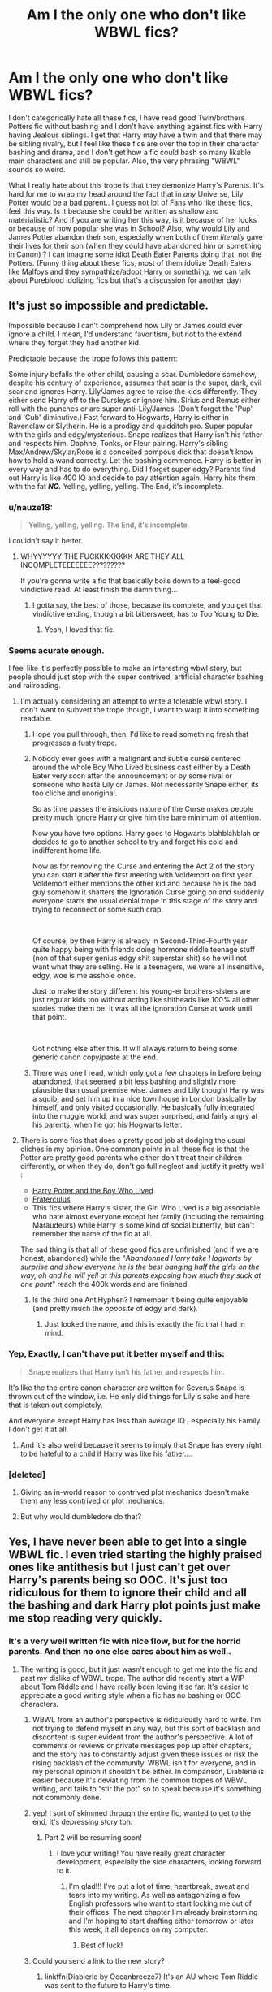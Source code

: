 #+TITLE: Am I the only one who don't like WBWL fics?

* Am I the only one who don't like WBWL fics?
:PROPERTIES:
:Score: 39
:DateUnix: 1566684056.0
:DateShort: 2019-Aug-25
:FlairText: Discussion
:END:
I don't categorically hate all these fics, I have read good Twin/brothers Potters fic without bashing and I don't have anything against fics with Harry having Jealous siblings. I get that Harry may have a twin and that there may be sibling rivalry, but I feel like these fics are over the top in their character bashing and drama, and I don't get how a fic could bash so many likable main characters and still be popular. Also, the very phrasing "WBWL" sounds so weird.

What I really hate about this trope is that they demonize Harry's Parents. It's hard for me to wrap my head around the fact that in /any/ Universe, Lily Potter would be a bad parent.. I guess not lot of Fans who like these fics, feel this way. Is it because she could be written as shallow and materialistic? And if you are writing her this way, is it because of her looks or because of how popular she was in School? Also, why would Lily and James Potter abandon their son, especially when both of them /literally/ gave their lives for their son (when they could have abandoned him or something in Canon) ? I can imagine some idiot Death Eater Parents doing that, not the Potters. (Funny thing about these fics, most of them idolize Death Eaters like Malfoys and they sympathize/adopt Harry or something, we can talk about Pureblood idolizing fics but that's a discussion for another day)


** It's just so impossible and predictable.

Impossible because I can't comprehend how Lily or James could ever ignore a child. I mean, I'd understand favoritism, but not to the extend where they forget they had another kid.

Predictable because the trope follows this pattern:

Some injury befalls the other child, causing a scar. Dumbledore somehow, despite his century of experience, assumes that scar is the super, dark, evil scar and ignores Harry. Lily/James agree to raise the kids differently. They either send Harry off to the Dursleys or ignore him. Sirius and Remus either roll with the punches or are super anti-Lily/James. (Don't forget the 'Pup' and 'Cub' diminutive.) Fast forward to Hogwarts, Harry is either in Ravenclaw or Slytherin. He is a prodigy and quidditch pro. Super popular with the girls and edgy/mysterious. Snape realizes that Harry isn't his father and respects him. Daphne, Tonks, or Fleur pairing. Harry's sibling Max/Andrew/Skylar/Rose is a conceited pompous dick that doesn't know how to hold a wand correctly. Let the bashing commence. Harry is better in every way and has to do everything. Did I forget super edgy? Parents find out Harry is like 400 IQ and decide to pay attention again. Harry hits them with the fat */NO./* Yelling, yelling, yelling. The End, it's incomplete.
:PROPERTIES:
:Author: harryredditalt
:Score: 61
:DateUnix: 1566689369.0
:DateShort: 2019-Aug-25
:END:

*** u/nauze18:
#+begin_quote
  Yelling, yelling, yelling. The End, it's incomplete.
#+end_quote

I couldn't say it better.
:PROPERTIES:
:Author: nauze18
:Score: 25
:DateUnix: 1566698901.0
:DateShort: 2019-Aug-25
:END:

**** WHYYYYYY THE FUCKKKKKKKK ARE THEY ALL INCOMPLETEEEEEEE?????????

If you're gonna write a fic that basically boils down to a feel-good vindictive read. At least finish the damn thing...
:PROPERTIES:
:Author: harryredditalt
:Score: 10
:DateUnix: 1566701137.0
:DateShort: 2019-Aug-25
:END:

***** I gotta say, the best of those, because its complete, and you get that vindictive ending, though a bit bittersweet, has to Too Young to Die.
:PROPERTIES:
:Author: nauze18
:Score: 4
:DateUnix: 1566701736.0
:DateShort: 2019-Aug-25
:END:

****** Yeah, I loved that fic.
:PROPERTIES:
:Author: harryredditalt
:Score: 3
:DateUnix: 1566709906.0
:DateShort: 2019-Aug-25
:END:


*** Seems acurate enough.

I feel like it's perfectly possible to make an interesting wbwl story, but people should just stop with the super contrived, artificial character bashing and railroading.
:PROPERTIES:
:Author: IFightWhales
:Score: 13
:DateUnix: 1566695458.0
:DateShort: 2019-Aug-25
:END:

**** I'm actually considering an attempt to write a tolerable wbwl story. I don't want to subvert the trope though, I want to warp it into something readable.
:PROPERTIES:
:Author: harryredditalt
:Score: 13
:DateUnix: 1566695584.0
:DateShort: 2019-Aug-25
:END:

***** Hope you pull through, then. I'd like to read something fresh that progresses a fusty trope.
:PROPERTIES:
:Author: IFightWhales
:Score: 9
:DateUnix: 1566696872.0
:DateShort: 2019-Aug-25
:END:


***** Nobody ever goes with a malignant and subtle curse centered around the whole Boy Who Lived business cast either by a Death Eater very soon after the announcement or by some rival or someone who haste Lily or James. Not necessarily Snape either, its too cliche and unoriginal.

So as time passes the insidious nature of the Curse makes people pretty much ignore Harry or give him the bare minimum of attention.

Now you have two options. Harry goes to Hogwarts blahblahblah or decides to go to another school to try and forget his cold and indifferent home life.

Now as for removing the Curse and entering the Act 2 of the story you can start it after the first meeting with Voldemort on first year. Voldemort either mentions the other kid and because he is the bad guy somehow it shatters the Ignoration Curse going on and suddenly everyone starts the usual denial trope in this stage of the story and trying to reconnect or some such crap.

​

Of course, by then Harry is already in Second-Third-Fourth year quite happy being with friends doing hormone riddle teenage stuff (non of that super genius edgy shit superstar shit) so he will not want what they are selling. He is a teenagers, we were all insensitive, edgy, woe is me asshole once.

Just to make the story different his young-er brothers-sisters are just regular kids too without acting like shitheads like 100% all other stories make them be. It was all the Ignoration Curse at work until that point.

​

Got nothing else after this. It will always return to being some generic canon copy/paste at the end.
:PROPERTIES:
:Author: NakedFury
:Score: 1
:DateUnix: 1566748914.0
:DateShort: 2019-Aug-25
:END:


***** There was one I read, which only got a few chapters in before being abandoned, that seemed a bit less bashing and slightly more plausible than usual premise wise. James and Lily thought Harry was a squib, and set him up in a nice townhouse in London basically by himself, and only visited occasionally. He basically fully integrated into the muggle world, and was super surprised, and fairly angry at his parents, when he got his Hogwarts letter.
:PROPERTIES:
:Author: prism1234
:Score: 1
:DateUnix: 1566812765.0
:DateShort: 2019-Aug-26
:END:


**** There is some fics that does a pretty good job at dodging the usual cliches in my opinion. One common points in all these fics is that the Potter are pretty good parents who either don't treat their children differently, or when they do, don't go full neglect and justify it pretty well :

- [[https://www.fanfiction.net/s/5353809/1/Harry-Potter-and-the-Boy-Who-Lived][Harry Potter and the Boy Who Lived]]
- [[https://www.reddit.com/r/HPfanfiction/comments/cuzr3f/am_i_the_only_one_who_dont_like_wbwl_fics/][Fraterculus]]
- This fics where Harry's sister, the Girl Who Lived is a big associable who hate almost everyone except her family (including the remaining Maraudeurs) while Harry is some kind of social butterfly, but can't remember the name of the fic at all.

The sad thing is that all of these good fics are unfinished (and if we are honest, abandoned) while the "/Abandonned Harry take Hogwarts by surprise and show everyone he is the best banging half the girls on the way, oh and he will yell at this parents exposing how much they suck at one point/" reach the 400k words and are finished.
:PROPERTIES:
:Author: PlusMortgage
:Score: 3
:DateUnix: 1566728846.0
:DateShort: 2019-Aug-25
:END:

***** Is the third one AntiHyphen? I remember it being quite enjoyable (and pretty much the /opposite/ of edgy and dark).
:PROPERTIES:
:Author: deirox
:Score: 1
:DateUnix: 1566759744.0
:DateShort: 2019-Aug-25
:END:

****** Just looked the name, and this is exactly the fic that I had in mind.
:PROPERTIES:
:Author: PlusMortgage
:Score: 1
:DateUnix: 1566760624.0
:DateShort: 2019-Aug-25
:END:


*** Yep, Exactly, I can't have put it better myself and this:

#+begin_quote
  Snape realizes that Harry isn't his father and respects him.
#+end_quote

It's like the the entire canon character arc written for Severus Snape is thrown out of the window, i.e. He only did things for Lily's sake and here that is taken out completely.

And everyone except Harry has less than average IQ , especially his Family. I don't get it at all.
:PROPERTIES:
:Score: 7
:DateUnix: 1566698558.0
:DateShort: 2019-Aug-25
:END:

**** And it's also weird because it seems to imply that Snape has every right to be hateful to a child if Harry was like his father....
:PROPERTIES:
:Author: Altair_L
:Score: 4
:DateUnix: 1566726344.0
:DateShort: 2019-Aug-25
:END:


*** [deleted]
:PROPERTIES:
:Score: 2
:DateUnix: 1566709839.0
:DateShort: 2019-Aug-25
:END:

**** Giving an in-world reason to contrived plot mechanics doesn't make them any less contrived or plot mechanics.
:PROPERTIES:
:Author: IFightWhales
:Score: 0
:DateUnix: 1566744692.0
:DateShort: 2019-Aug-25
:END:


**** But why would dumbledore do that?
:PROPERTIES:
:Score: 0
:DateUnix: 1566753002.0
:DateShort: 2019-Aug-25
:END:


** Yes, I have never been able to get into a single WBWL fic. I even tried starting the highly praised ones like antithesis but I just can't get over Harry's parents being so OOC. It's just too ridiculous for them to ignore their child and all the bashing and dark Harry plot points just make me stop reading very quickly.
:PROPERTIES:
:Author: dehue
:Score: 16
:DateUnix: 1566690474.0
:DateShort: 2019-Aug-25
:END:

*** It's a very well written fic with nice flow, but for the horrid parents. And then no one else cares about him as well..
:PROPERTIES:
:Score: 3
:DateUnix: 1566698384.0
:DateShort: 2019-Aug-25
:END:

**** The writing is good, but it just wasn't enough to get me into the fic and past my dislike of WBWL trope. The author did recently start a WIP about Tom Riddle and I have really been loving it so far. It's easier to appreciate a good writing style when a fic has no bashing or OOC characters.
:PROPERTIES:
:Author: dehue
:Score: 3
:DateUnix: 1566725601.0
:DateShort: 2019-Aug-25
:END:

***** WBWL from an author's perspective is ridiculously hard to write. I'm not trying to defend myself in any way, but this sort of backlash and discontent is super evident from the author's perspective. A lot of comments or reviews or private messages pop up after chapters, and the story has to constantly adjust given these issues or risk the rising backlash of the community. WBWL isn't for everyone, and in my personal opinion it shouldn't be either. In comparison, Diablerie is easier because it's deviating from the common tropes of WBWL writing, and fails to “stir the pot” so to speak because it's something not commonly done.
:PROPERTIES:
:Author: Dragongal7
:Score: 2
:DateUnix: 1566853467.0
:DateShort: 2019-Aug-27
:END:


***** yep! I sort of skimmed through the entire fic, wanted to get to the end, it's depressing story tbh.
:PROPERTIES:
:Score: 1
:DateUnix: 1566744270.0
:DateShort: 2019-Aug-25
:END:

****** Part 2 will be resuming soon!
:PROPERTIES:
:Author: Dragongal7
:Score: 2
:DateUnix: 1566853579.0
:DateShort: 2019-Aug-27
:END:

******* I love your writing! You have really great character development, especially the side characters, looking forward to it.
:PROPERTIES:
:Score: 1
:DateUnix: 1566858525.0
:DateShort: 2019-Aug-27
:END:

******** I'm glad!!! I've put a lot of time, heartbreak, sweat and tears into my writing. As well as antagonizing a few English professors who want to start locking me out of their offices. The next chapter I'm already brainstorming and I'm hoping to start drafting either tomorrow or later this week, it all depends on my computer.
:PROPERTIES:
:Author: Dragongal7
:Score: 1
:DateUnix: 1566859111.0
:DateShort: 2019-Aug-27
:END:

********* Best of luck!
:PROPERTIES:
:Score: 1
:DateUnix: 1566859514.0
:DateShort: 2019-Aug-27
:END:


***** Could you send a link to the new story?
:PROPERTIES:
:Score: 1
:DateUnix: 1566753049.0
:DateShort: 2019-Aug-25
:END:

****** linkffn(Diablerie by Oceanbreeze7) It's an AU where Tom Riddle was sent to the future to Harry's time.
:PROPERTIES:
:Author: dehue
:Score: 1
:DateUnix: 1566755831.0
:DateShort: 2019-Aug-25
:END:

******* [[https://www.fanfiction.net/s/13126915/1/][*/Diablerie/*]] by [[https://www.fanfiction.net/u/2317158/Oceanbreeze7][/Oceanbreeze7/]]

#+begin_quote
  Tom Riddle, 15 years old, in the middle of the London Blitz suddenly finds himself in a future with no allies, resources, information, and everyone he knows treats him with enough restraint to not murder him on the spot. It takes a lot to truly ruin a human being, to rot them so thoroughly even fruit flies avoid the stench. Tom doesn't want this bullshit, he doesn't want to die
#+end_quote

^{/Site/:} ^{fanfiction.net} ^{*|*} ^{/Category/:} ^{Harry} ^{Potter} ^{*|*} ^{/Rated/:} ^{Fiction} ^{T} ^{*|*} ^{/Chapters/:} ^{15} ^{*|*} ^{/Words/:} ^{112,076} ^{*|*} ^{/Reviews/:} ^{127} ^{*|*} ^{/Favs/:} ^{165} ^{*|*} ^{/Follows/:} ^{220} ^{*|*} ^{/Updated/:} ^{7/14} ^{*|*} ^{/Published/:} ^{11/21/2018} ^{*|*} ^{/id/:} ^{13126915} ^{*|*} ^{/Language/:} ^{English} ^{*|*} ^{/Genre/:} ^{Angst/Hurt/Comfort} ^{*|*} ^{/Characters/:} ^{Harry} ^{P.,} ^{Tom} ^{R.} ^{Jr.} ^{*|*} ^{/Download/:} ^{[[http://www.ff2ebook.com/old/ffn-bot/index.php?id=13126915&source=ff&filetype=epub][EPUB]]} ^{or} ^{[[http://www.ff2ebook.com/old/ffn-bot/index.php?id=13126915&source=ff&filetype=mobi][MOBI]]}

--------------

*FanfictionBot*^{2.0.0-beta} | [[https://github.com/tusing/reddit-ffn-bot/wiki/Usage][Usage]]
:PROPERTIES:
:Author: FanfictionBot
:Score: 1
:DateUnix: 1566755849.0
:DateShort: 2019-Aug-25
:END:


******* Thank you
:PROPERTIES:
:Score: 1
:DateUnix: 1566758008.0
:DateShort: 2019-Aug-25
:END:


**** Horrid parents are the natural flaw for most WBWL fics. Either the parents are OOC, or Harry has to be. If both the factors were the same then the story wouldn't shift into the direction most darker stories go. I'm sure someone can accomplish it well, but for Antithesis the blame fell onto taking the easy way out and making the parents horrid
:PROPERTIES:
:Author: Dragongal7
:Score: 1
:DateUnix: 1566853541.0
:DateShort: 2019-Aug-27
:END:

***** I understand that sad fics in general tend to take the darker route, I do avoid fics with tragic ending or when the MC suffers a bit more than what I think is allowed (in my mind). The popular, Girl with the Dragon Tattoo series, is a good example of the limit of MC suffering that I'm okay with.

As for as HP fanfiction is concerned, this may sound stupid- I blame Dursleys, Death eaters, Voldemort primarily responsible for his misery. This is probably why Harry's Parents (the only ones in the world who would love him for what he is without judgement) causing him abuse directly, puts me off and I avoid fics like that. Because if they turn on him, for me personally, it has crossed the line of suffering a human - a child can experience, and it's just very tragic.
:PROPERTIES:
:Score: 1
:DateUnix: 1566858470.0
:DateShort: 2019-Aug-27
:END:

****** I agree with all of that, actually that was incredibly well put. A lot of stories don't dedicate the time and thought necessary to fully embrace the story of trauma and neglect. It's almost offensive to individual who have felt it before. I often say that writers have a obligation to their readers. Authors have the ability to hurt their creations and characters so so much, but they then are required almost morally to then pull that character back up from hell. When we hurt characters, we hurt our readers. If we then allow that character to heal or find some sort of peace, then we have an incredibly rare opportunity to possibly help someone in the real world- a chance to allow someone to grieve in company of a story, but then guide them through it. Stories that don't do this, that focus on neglect and pain and refuse to find the brighter side or the redemption, are the types of stories I struggle to read simply based on the principles of the one who wrote it.
:PROPERTIES:
:Author: Dragongal7
:Score: 2
:DateUnix: 1566859041.0
:DateShort: 2019-Aug-27
:END:

******* Yes, there is enough suffering in this world, and when i read/see the real life stories/documentaries, even though it's very selfish, I find myself wanting to distract myself by picking up a book or watching something light hearted! As humans, we often don't want to face or acknowledge all the suffering unless it personally affects us or our loved ones.
:PROPERTIES:
:Score: 2
:DateUnix: 1566859818.0
:DateShort: 2019-Aug-27
:END:

******** Right! I actually did extensive research to try and make my stories as genuine and realistic as possible, especially once I put more effort into my story (towards the end) when it gained popularity. It's really painful and hard to read, but some people who are suffering find comfort in knowing they're not alone.
:PROPERTIES:
:Author: Dragongal7
:Score: 2
:DateUnix: 1566860090.0
:DateShort: 2019-Aug-27
:END:

********* Thank you for the story! Will follow your sequel
:PROPERTIES:
:Score: 1
:DateUnix: 1566861766.0
:DateShort: 2019-Aug-27
:END:


*** linkffn(antithesis)
:PROPERTIES:
:Author: Kaladin_MemeBlessed
:Score: 1
:DateUnix: 1566749134.0
:DateShort: 2019-Aug-25
:END:

**** [[https://www.fanfiction.net/s/12021325/1/][*/Antithesis/*]] by [[https://www.fanfiction.net/u/2317158/Oceanbreeze7][/Oceanbreeze7/]]

#+begin_quote
  Revenge is the misguided attempt to transform shame and pain into pride. Being forsaken and neglected, ignored and forgotten, revenge seems a fairly competent obligation. Good thing he's going to make his brother pay. Dark!Harry! Slytherin!Harry! WrongBoyWhoLived.
#+end_quote

^{/Site/:} ^{fanfiction.net} ^{*|*} ^{/Category/:} ^{Harry} ^{Potter} ^{*|*} ^{/Rated/:} ^{Fiction} ^{T} ^{*|*} ^{/Chapters/:} ^{81} ^{*|*} ^{/Words/:} ^{483,433} ^{*|*} ^{/Reviews/:} ^{1,865} ^{*|*} ^{/Favs/:} ^{2,879} ^{*|*} ^{/Follows/:} ^{3,094} ^{*|*} ^{/Updated/:} ^{10/31/2018} ^{*|*} ^{/Published/:} ^{6/27/2016} ^{*|*} ^{/Status/:} ^{Complete} ^{*|*} ^{/id/:} ^{12021325} ^{*|*} ^{/Language/:} ^{English} ^{*|*} ^{/Genre/:} ^{Hurt/Comfort/Angst} ^{*|*} ^{/Characters/:} ^{Harry} ^{P.,} ^{Voldemort} ^{*|*} ^{/Download/:} ^{[[http://www.ff2ebook.com/old/ffn-bot/index.php?id=12021325&source=ff&filetype=epub][EPUB]]} ^{or} ^{[[http://www.ff2ebook.com/old/ffn-bot/index.php?id=12021325&source=ff&filetype=mobi][MOBI]]}

--------------

*FanfictionBot*^{2.0.0-beta} | [[https://github.com/tusing/reddit-ffn-bot/wiki/Usage][Usage]]
:PROPERTIES:
:Author: FanfictionBot
:Score: 1
:DateUnix: 1566749155.0
:DateShort: 2019-Aug-25
:END:


** I don't even know what wbwl stands for... But yeah... I'm not a fan of the twin potters. Some of the stories I read are so far from canon all that is familiar is the names. I get that the point of fanfic is to make up stories but sometimes it is a bit ridiculous how far off track they get. And I'm not even gonna start on the ones that idolize death eaters
:PROPERTIES:
:Author: BabeWithThePower713
:Score: 7
:DateUnix: 1566685660.0
:DateShort: 2019-Aug-25
:END:

*** Wbwl means wrong boy who lived. All about how the Wizarding world thinks that his sibling/twin is the boy who lived, even though Harry is. I saw one where Harry was a septuplet and everyone thought all of his siblings were boys/girls who lived, but for some reason Harry wasn't.
:PROPERTIES:
:Author: swagphia69
:Score: 8
:DateUnix: 1566687253.0
:DateShort: 2019-Aug-25
:END:

**** Ah thank u!! I have read some of those. One was so bad that Harry ended up dying and the wizarding world crumbled bc his brother couldn't save them. It was odd as hell
:PROPERTIES:
:Author: BabeWithThePower713
:Score: 3
:DateUnix: 1566695126.0
:DateShort: 2019-Aug-25
:END:


**** That one actually sounds funny, do you remember the name?
:PROPERTIES:
:Author: natus92
:Score: 2
:DateUnix: 1566731595.0
:DateShort: 2019-Aug-25
:END:

***** No sorry, didn't pay attention after I read the summary and scrolled away.
:PROPERTIES:
:Author: swagphia69
:Score: 1
:DateUnix: 1566751782.0
:DateShort: 2019-Aug-25
:END:

****** thats a pity
:PROPERTIES:
:Author: natus92
:Score: 1
:DateUnix: 1566751994.0
:DateShort: 2019-Aug-25
:END:

******* [[https://m.fanfiction.net/s/12806835/1/Making-a-Family][I found it]]
:PROPERTIES:
:Author: swagphia69
:Score: 3
:DateUnix: 1566754732.0
:DateShort: 2019-Aug-25
:END:

******** hey thanks, i am a sucker for "so bad it gets almost good again" fics ;)
:PROPERTIES:
:Author: natus92
:Score: 2
:DateUnix: 1566755147.0
:DateShort: 2019-Aug-25
:END:


*** I like Unique stories, some of the top fics in the Fandom have really unique storyline, which many others have tried to emulate, but then I see trite tropes getting lot of favorites/kudos that irks me, I have noticed a pattern where Light-bashing and Pureblood-Praising fics, always have a lot of followers.
:PROPERTIES:
:Score: 1
:DateUnix: 1566685948.0
:DateShort: 2019-Aug-25
:END:

**** Usually those fics are also very anti-Muggle, ironically. It's funny because they're the antithesis of what the series stands for
:PROPERTIES:
:Author: Redhotlipstik
:Score: 4
:DateUnix: 1566705838.0
:DateShort: 2019-Aug-25
:END:


** It's because the fandom that writes a lot of fan fic tends to heavily favor purebloods, Voldemort, LV, or Snape....or even the ones that don't like Death Eaters tend to love Snape despite him being well...a former death eater.
:PROPERTIES:
:Author: Altair_L
:Score: 7
:DateUnix: 1566726274.0
:DateShort: 2019-Aug-25
:END:

*** I've observed this as well, I wonder why..
:PROPERTIES:
:Score: 1
:DateUnix: 1566744104.0
:DateShort: 2019-Aug-25
:END:


** [[https://archiveofourown.org/works/1115311]] Wait, What? the closest thing to a WBWL story that I actually liked.
:PROPERTIES:
:Author: Llian_Winter
:Score: 4
:DateUnix: 1566705309.0
:DateShort: 2019-Aug-25
:END:

*** I've read this, it's like a parody on these type of fics right? Dumbledore asking Potters to put their son with the Dursleys is hilarious, especially since, without any blood magic he has no reason to do so. It's an insult to Rowling's characterization of Dumbledore especially if these authors know this better, they should know they just lowered Dumbledore's IQ to double digits ( I mean if Dumbledore doesn't recognize that this would create another Tom Riddle, then we have a problem and then Dumbledore isn't Dumbledore at all)
:PROPERTIES:
:Score: 2
:DateUnix: 1566706452.0
:DateShort: 2019-Aug-25
:END:


** Yes, same. I can't with the demonization of the Potters into some abusive monsters while Snape is usually depicted as this man who has a heart of gold underneath it all. There was one story that I thought kind of worked, but I think it was taken off, and it worked simply because James was an alcoholic (not abusive or anything, but somewhat neglectful) and completely mentally exhausted at seeing marked death eaters get off and not having to serve prison time despite working to put them away. So he sees Harry, who buddies up to the kids of former death eaters and likes Snape, as kind of "betraying" his work and Lily (who was dead in the story) and Harry's brother sees it sort of the same way. Like logically, he knows the kids aren't to blame for the parents but he yells at Harry that by befrieinding Draco he has to go over and be polite to Lucius when he was visiting Draco...and that in itself was a betrayal of their mother to smile, shake hands, etc. with Lucius.

There are a few stories which aren't WBWL but instead have Harry's sibling be the BWL/GWL, and they are the only ones without ridiculous bashing although the story by The Grey Maze is critical of Dumbledore. Antihypen by the Grey Maze, but it's abandoned. Harry Potter and the Boy who Lived, by the Santi
:PROPERTIES:
:Author: Altair_L
:Score: 4
:DateUnix: 1566726899.0
:DateShort: 2019-Aug-25
:END:


** I like to read these fics then and there because of the angst. But I hate the extreme James/Lily/Dumbledore/wbwl and sometimes Sirius/Remus - bashing. And they are always incomplete!
:PROPERTIES:
:Score: 3
:DateUnix: 1566763357.0
:DateShort: 2019-Aug-26
:END:

*** They all probably borrowed ideas from each other and hence stuck in a rut..
:PROPERTIES:
:Score: 2
:DateUnix: 1566767678.0
:DateShort: 2019-Aug-26
:END:


** You are usually never the only one at anything, so...
:PROPERTIES:
:Author: will1707
:Score: 5
:DateUnix: 1566694116.0
:DateShort: 2019-Aug-25
:END:

*** Sorry, I should have probably, worded the subject better..
:PROPERTIES:
:Score: 1
:DateUnix: 1566698797.0
:DateShort: 2019-Aug-25
:END:


** What about The Prince Of Slytherin, Ithough that was better than most of the WBWL fics even though there's the usual tropes and all, but the author has grown out of all that now.
:PROPERTIES:
:Score: 3
:DateUnix: 1566703759.0
:DateShort: 2019-Aug-25
:END:

*** Does it get better? I liked how the author captured Harry's emotions in first few chapters, but I abandoned it for the reasons I mentioned - James Bashing and Sibling Bashing.
:PROPERTIES:
:Score: 3
:DateUnix: 1566706123.0
:DateShort: 2019-Aug-25
:END:

**** The James bashing does not really go away, but he is given more depth and reasons are given for how he is towards Harry, even is they are twisted. The Sibling bashing is not given much focus, and last I remembered, they were something xlise to friends at the beginning of third year.

The story is above average in the first year, epic in the second, and the third year is great. The author is consistently improving his writing and there are quite a few twists and turns and a lot of original elements in the story. If you get over the first year, the story turns into something that's almost a masterpiece.

Note: Watch out for Lockhart
:PROPERTIES:
:Score: 5
:DateUnix: 1566706947.0
:DateShort: 2019-Aug-25
:END:


** Nope. I don't like them either. They don't make any sense to me and seem to be don purely to bash the Potters as well as give Harry yet another excuse to be self-righteously angry. I've had QUITE enough of self-righteously angry Harry.
:PROPERTIES:
:Author: Dina-M
:Score: 3
:DateUnix: 1566712544.0
:DateShort: 2019-Aug-25
:END:


** I once found a fix where it WBWL but there isn't much bashing and Harry starts at Hogwarts then goes to durmstrang

It's a very nice fic, I don't remember the name but it was very nice
:PROPERTIES:
:Author: rperelmuter
:Score: 2
:DateUnix: 1566701609.0
:DateShort: 2019-Aug-25
:END:

*** Probably 'Harry Potter and the Boy Who Lived' by Santi, one of the few fics worth reading out there.
:PROPERTIES:
:Score: 4
:DateUnix: 1566703263.0
:DateShort: 2019-Aug-25
:END:


*** HP and Boy Who Lived is not a WBWL fic. The twin brother really is the chosen one. Harry is almosy an OC with the name of Harry Potter, but it is really one of the best fanfics in the internet.
:PROPERTIES:
:Score: 5
:DateUnix: 1566703669.0
:DateShort: 2019-Aug-25
:END:

**** You are right, This is another reason I dislike the term WBWL . I simply assumed it means Harry is not the BWL or Harry's twin/bro is mistaken as BWL. (as in both type of stories)

This is one of the few fics with no bashing and with refreshing plot and introduction of complex magical terminology as well.
:PROPERTIES:
:Score: 1
:DateUnix: 1566705878.0
:DateShort: 2019-Aug-25
:END:


** Don't worry, I'm also not fond of them.
:PROPERTIES:
:Author: Tokimi-
:Score: 1
:DateUnix: 1566721558.0
:DateShort: 2019-Aug-25
:END:


** Exactly!
:PROPERTIES:
:Score: 1
:DateUnix: 1566730440.0
:DateShort: 2019-Aug-25
:END:


** Honestly, the majority of them are just so alike that it's impossible for me to like them. But some, like the Prince of Slytherin or the more recent Three Black Birds are among some of my favorite fics.
:PROPERTIES:
:Score: 1
:DateUnix: 1566741659.0
:DateShort: 2019-Aug-25
:END:


** I thought the sentinent was basically the opposite -- that most people seem to /dislike/ WBWL fics?

My issue with this trope is twofold: while I don't like bashing at all in first place, this trope is especially bad about it. It has a habit of bashing basically all of the "good guys". The other issue is an issue I also have with Marriage Law fics -- they're all /exactly the same/ with very few deviations. Both of the tropes follow very consistent rules about how things go. This makes reading more than one fic of this kind more or less pointless. Now, fics with similar plots that go similar ways isn't automatically bad -- sometimes I just feel like reading something simple and safe where I know how things will go and can enjoy the ride. But I'd rather have at least /some/ sort of deviation making the fic unique and original -- which these kind of fics usually lack.
:PROPERTIES:
:Author: Fredrik1994
:Score: 1
:DateUnix: 1566747749.0
:DateShort: 2019-Aug-25
:END:

*** I found this fic yesterday *,* the premise of it Alive!Potters and siblings from 'another dimension', the story was pretty bad and I can't help but wonder why this has 1500+ favs in ffnet. linkffn(12307886)

It's not WBWL, but seemed to be popular when the entire fic does is bash everyone except Harry and Hermione.

If you take a look at other WBWL fics, they do have good number of favs/reviews in ffnet.
:PROPERTIES:
:Score: 1
:DateUnix: 1566748153.0
:DateShort: 2019-Aug-25
:END:

**** [[https://www.fanfiction.net/s/12307886/1/][*/Strange Reflections/*]] by [[https://www.fanfiction.net/u/1634726/LeQuin][/LeQuin/]]

#+begin_quote
  In the aftermath of the Second Blood War its horrors still haunt the survivors, the country needs to be rebuilt and the last thing Harry Potter needed was a family of Potters from another dimension suddenly appearing.
#+end_quote

^{/Site/:} ^{fanfiction.net} ^{*|*} ^{/Category/:} ^{Harry} ^{Potter} ^{*|*} ^{/Rated/:} ^{Fiction} ^{M} ^{*|*} ^{/Chapters/:} ^{20} ^{*|*} ^{/Words/:} ^{138,885} ^{*|*} ^{/Reviews/:} ^{1,303} ^{*|*} ^{/Favs/:} ^{2,417} ^{*|*} ^{/Follows/:} ^{1,244} ^{*|*} ^{/Updated/:} ^{2/11/2017} ^{*|*} ^{/Published/:} ^{1/4/2017} ^{*|*} ^{/Status/:} ^{Complete} ^{*|*} ^{/id/:} ^{12307886} ^{*|*} ^{/Language/:} ^{English} ^{*|*} ^{/Genre/:} ^{Drama} ^{*|*} ^{/Characters/:} ^{Harry} ^{P.,} ^{Hermione} ^{G.,} ^{Ginny} ^{W.} ^{*|*} ^{/Download/:} ^{[[http://www.ff2ebook.com/old/ffn-bot/index.php?id=12307886&source=ff&filetype=epub][EPUB]]} ^{or} ^{[[http://www.ff2ebook.com/old/ffn-bot/index.php?id=12307886&source=ff&filetype=mobi][MOBI]]}

--------------

*FanfictionBot*^{2.0.0-beta} | [[https://github.com/tusing/reddit-ffn-bot/wiki/Usage][Usage]]
:PROPERTIES:
:Author: FanfictionBot
:Score: 1
:DateUnix: 1566748201.0
:DateShort: 2019-Aug-25
:END:


** I hate them so much that I rarely give any of them a chance. Especially ones where Harry has a twin or older sibling. Usually what happens I'd the sibling is favored over Harry mostly to extreme degrees with alive Lilly and James either abusing, neglecting, or abandoning Harry altogether. Then there's the part where the sibling almost always turns into some spoiled brat that is actually too much of a coward to fight Voldemort when he returns. I hate these fics so much.
:PROPERTIES:
:Author: Myflame_shinesbright
:Score: 1
:DateUnix: 1567519161.0
:DateShort: 2019-Sep-03
:END:

*** I think the very first fic that explored this supposed neglect may have been good; due to a fact they would have been singularly unique. But then this is definitely not something that is repeatable in my opinion. It loses its shine, plus not to mention that characterizing hateful characters like parents while making the Hero a Mary Sue.. ya real big plot indeed.
:PROPERTIES:
:Score: 1
:DateUnix: 1567548308.0
:DateShort: 2019-Sep-04
:END:


** Same though I can't understand lily being a remotely average parent let alone a bad or neglectful one I can see James kinda but I don't know why.
:PROPERTIES:
:Author: Spider_j4Y
:Score: 1
:DateUnix: 1566722060.0
:DateShort: 2019-Aug-25
:END:

*** We see James' worse traits (Snape's memories). We see very little of Lily in either direction -- and it's generally easier to imagine her as virtuous.
:PROPERTIES:
:Author: Fredrik1994
:Score: 6
:DateUnix: 1566724382.0
:DateShort: 2019-Aug-25
:END:


*** James literally died for his kid despite not having a wand and fought to give his kid a better life by being the Order---really don't understand why people think he could be bad parent.
:PROPERTIES:
:Author: Altair_L
:Score: 4
:DateUnix: 1566726508.0
:DateShort: 2019-Aug-25
:END:

**** Because Alan Rickman was an attractive man and the movies made Snape a lot more sympathetic than the books. Also, many people who were bullied at school in their own lives have a very knee jerk response to the flashback scene in Snape's Worst Memory, uncritically taking Snape's side, despite this scene happening immediately after Snape having a session of mindraping Harry and humiliating him over what he uncovers. When Snape saw Harry's life through his own eyes, including his mistreatment during his childhood, and didn't have a Damascus road moment, he became trash in my eyes.

For Snape to be good, in these writers' minds, James and the rest of the Marauders have to be bad.
:PROPERTIES:
:Author: hamoboy
:Score: 2
:DateUnix: 1566730546.0
:DateShort: 2019-Aug-25
:END:

***** Side note, the same reason lot of people like Draco Malfoy, i.e. Tom Felton. There are lot of Pure-blood apologist and Snape apologists in the fanfic world. For me, Snape became unredeemed when Rowling commented that Snape had a very twisted obsessive love towards Lily and it wasn't healthy..
:PROPERTIES:
:Score: 2
:DateUnix: 1566744550.0
:DateShort: 2019-Aug-25
:END:


***** u/Fredrik1994:
#+begin_quote
  For Snape to be good, in these writers' minds, James and the rest of the Marauders have to be bad.
#+end_quote

This is a premise I've never really liked. Now, I usually read SS-centric fics and while I'm not blind to his faults, I'm definitely far more sympathetic to him than the majority (which I think is a result of my own past in school, and the fact that I watched the movies far more recently than I read the books where he's portrayed as far more cruel). However, that doesn't mean I hate the Marauders. Sure, I dislike the bullying (reasonably, I think), but I prefer fics where they grow up from it in the end, and where the author doesn't continue making them into bad people for the rest of time.
:PROPERTIES:
:Author: Fredrik1994
:Score: 1
:DateUnix: 1566748705.0
:DateShort: 2019-Aug-25
:END:
